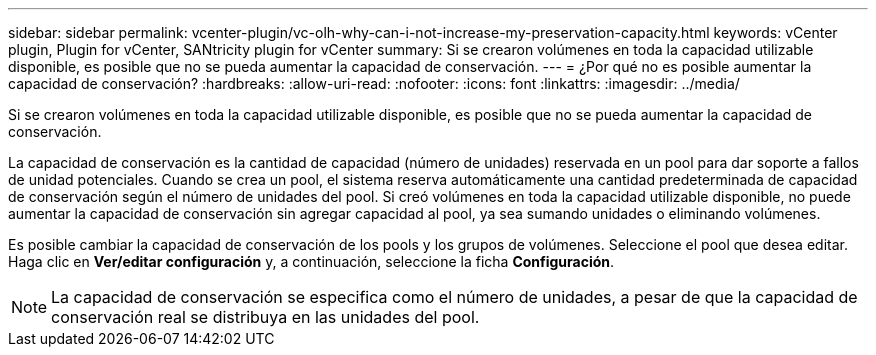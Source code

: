 ---
sidebar: sidebar 
permalink: vcenter-plugin/vc-olh-why-can-i-not-increase-my-preservation-capacity.html 
keywords: vCenter plugin, Plugin for vCenter, SANtricity plugin for vCenter 
summary: Si se crearon volúmenes en toda la capacidad utilizable disponible, es posible que no se pueda aumentar la capacidad de conservación. 
---
= ¿Por qué no es posible aumentar la capacidad de conservación?
:hardbreaks:
:allow-uri-read: 
:nofooter: 
:icons: font
:linkattrs: 
:imagesdir: ../media/


[role="lead"]
Si se crearon volúmenes en toda la capacidad utilizable disponible, es posible que no se pueda aumentar la capacidad de conservación.

La capacidad de conservación es la cantidad de capacidad (número de unidades) reservada en un pool para dar soporte a fallos de unidad potenciales. Cuando se crea un pool, el sistema reserva automáticamente una cantidad predeterminada de capacidad de conservación según el número de unidades del pool. Si creó volúmenes en toda la capacidad utilizable disponible, no puede aumentar la capacidad de conservación sin agregar capacidad al pool, ya sea sumando unidades o eliminando volúmenes.

Es posible cambiar la capacidad de conservación de los pools y los grupos de volúmenes. Seleccione el pool que desea editar. Haga clic en *Ver/editar configuración* y, a continuación, seleccione la ficha *Configuración*.


NOTE: La capacidad de conservación se especifica como el número de unidades, a pesar de que la capacidad de conservación real se distribuya en las unidades del pool.
